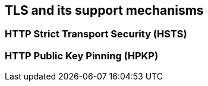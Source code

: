 == TLS and its support mechanisms

[hsts]
=== HTTP Strict Transport Security (HSTS)

[hpkp]
=== HTTP Public Key Pinning (HPKP)

